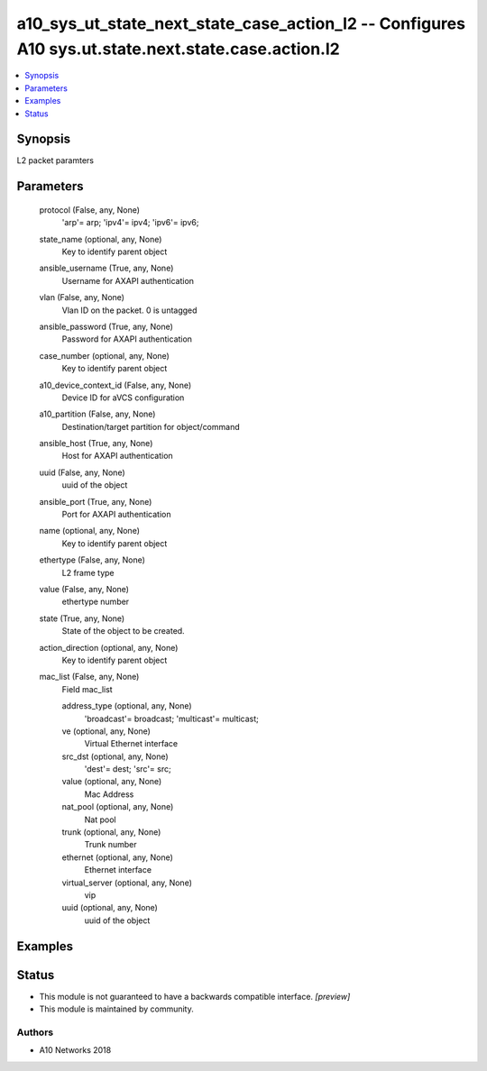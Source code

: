 .. _a10_sys_ut_state_next_state_case_action_l2_module:


a10_sys_ut_state_next_state_case_action_l2 -- Configures A10 sys.ut.state.next.state.case.action.l2
===================================================================================================

.. contents::
   :local:
   :depth: 1


Synopsis
--------

L2 packet paramters






Parameters
----------

  protocol (False, any, None)
    'arp'= arp; 'ipv4'= ipv4; 'ipv6'= ipv6;


  state_name (optional, any, None)
    Key to identify parent object


  ansible_username (True, any, None)
    Username for AXAPI authentication


  vlan (False, any, None)
    Vlan ID on the packet. 0 is untagged


  ansible_password (True, any, None)
    Password for AXAPI authentication


  case_number (optional, any, None)
    Key to identify parent object


  a10_device_context_id (False, any, None)
    Device ID for aVCS configuration


  a10_partition (False, any, None)
    Destination/target partition for object/command


  ansible_host (True, any, None)
    Host for AXAPI authentication


  uuid (False, any, None)
    uuid of the object


  ansible_port (True, any, None)
    Port for AXAPI authentication


  name (optional, any, None)
    Key to identify parent object


  ethertype (False, any, None)
    L2 frame type


  value (False, any, None)
    ethertype number


  state (True, any, None)
    State of the object to be created.


  action_direction (optional, any, None)
    Key to identify parent object


  mac_list (False, any, None)
    Field mac_list


    address_type (optional, any, None)
      'broadcast'= broadcast; 'multicast'= multicast;


    ve (optional, any, None)
      Virtual Ethernet interface


    src_dst (optional, any, None)
      'dest'= dest; 'src'= src;


    value (optional, any, None)
      Mac Address


    nat_pool (optional, any, None)
      Nat pool


    trunk (optional, any, None)
      Trunk number


    ethernet (optional, any, None)
      Ethernet interface


    virtual_server (optional, any, None)
      vip


    uuid (optional, any, None)
      uuid of the object










Examples
--------

.. code-block:: yaml+jinja

    





Status
------




- This module is not guaranteed to have a backwards compatible interface. *[preview]*


- This module is maintained by community.



Authors
~~~~~~~

- A10 Networks 2018

